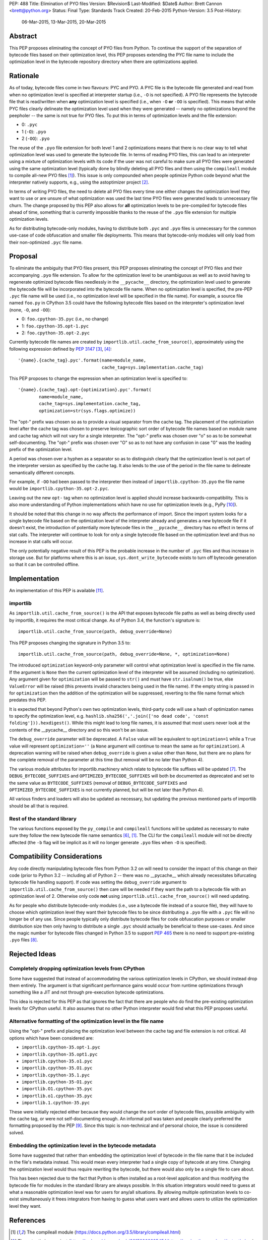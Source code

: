 PEP: 488
Title: Elimination of PYO files
Version: $Revision$
Last-Modified: $Date$
Author: Brett Cannon <brett@python.org>
Status: Final
Type: Standards Track
Created: 20-Feb-2015
Python-Version: 3.5
Post-History:
    06-Mar-2015,
    13-Mar-2015,
    20-Mar-2015

Abstract
========

This PEP proposes eliminating the concept of PYO files from Python.
To continue the support of the separation of bytecode files based on
their optimization level, this PEP proposes extending the PYC file
name to include the optimization level in the bytecode repository
directory when there are optimizations applied.


Rationale
=========

As of today, bytecode files come in two flavours: PYC and PYO. A PYC
file is the bytecode file generated and read from when no
optimization level is specified at interpreter startup (i.e., ``-O``
is not specified). A PYO file represents the bytecode file that is
read/written when **any** optimization level is specified (i.e., when
``-O`` **or** ``-OO`` is specified). This means that while PYC
files clearly delineate the optimization level used when they were
generated -- namely no optimizations beyond the peepholer -- the same
is not true for PYO files. To put this in terms of optimization
levels and the file extension:

- 0: ``.pyc``
- 1 (``-O``): ``.pyo``
- 2 (``-OO``): ``.pyo``

The reuse of the ``.pyo`` file extension for both level 1 and 2
optimizations means that there is no clear way to tell what
optimization level was used to generate the bytecode file. In terms
of reading PYO files, this can lead to an interpreter using a mixture
of optimization levels with its code if the user was not careful to
make sure all PYO files were generated using the same optimization
level (typically done by blindly deleting all PYO files and then
using the ``compileall`` module to compile all-new PYO files [1]_).
This issue is only compounded when people optimize Python code beyond
what the interpreter natively supports, e.g., using the astoptimizer
project [2]_.

In terms of writing PYO files, the need to delete all PYO files
every time one either changes the optimization level they want to use
or are unsure of what optimization was used the last time PYO files
were generated leads to unnecessary file churn. The change proposed
by this PEP also allows for **all** optimization levels to be
pre-compiled for bytecode files ahead of time, something that is
currently impossible thanks to the reuse of the ``.pyo`` file
extension for multiple optimization levels.

As for distributing bytecode-only modules, having to distribute both
``.pyc`` and ``.pyo`` files is unnecessary for the common use-case
of code obfuscation and smaller file deployments. This means that
bytecode-only modules will only load from their non-optimized
``.pyc`` file name.


Proposal
========

To eliminate the ambiguity that PYO files present, this PEP proposes
eliminating the concept of PYO files and their accompanying ``.pyo``
file extension. To allow for the optimization level to be unambiguous
as well as to avoid having to regenerate optimized bytecode files
needlessly in the ``__pycache__`` directory, the optimization level
used to generate the bytecode file will be incorporated into the
bytecode file name. When no optimization level is specified, the
pre-PEP ``.pyc`` file name will be used (i.e., no optimization level
will be specified in the file name). For example, a source file named
``foo.py`` in CPython 3.5 could have the following bytecode files
based on the interpreter's optimization level (none, ``-O``, and
``-OO``):

- 0: ``foo.cpython-35.pyc`` (i.e., no change)
- 1: ``foo.cpython-35.opt-1.pyc``
- 2: ``foo.cpython-35.opt-2.pyc``

Currently bytecode file names are created by
``importlib.util.cache_from_source()``, approximately using the
following expression defined by :pep:`3147` [3]_, [4]_::

    '{name}.{cache_tag}.pyc'.format(name=module_name,
                                    cache_tag=sys.implementation.cache_tag)

This PEP proposes to change the expression when an optimization
level is specified to::

    '{name}.{cache_tag}.opt-{optimization}.pyc'.format(
            name=module_name,
            cache_tag=sys.implementation.cache_tag,
            optimization=str(sys.flags.optimize))

The "opt-" prefix was chosen so as to provide a visual separator
from the cache tag. The placement of the optimization level after
the cache tag was chosen to preserve lexicographic sort order of
bytecode file names based on module name and cache tag which will
not vary for a single interpreter. The "opt-" prefix was chosen over
"o" so as to be somewhat self-documenting. The "opt-" prefix was
chosen over "O" so as to not have any confusion in case "0" was the
leading prefix of the optimization level.

A period was chosen over a hyphen as a separator so as to distinguish
clearly that the optimization level is not part of the interpreter
version as specified by the cache tag. It also lends to the use of
the period in the file name to delineate semantically different
concepts.

For example, if ``-OO`` had been passed to the interpreter then
instead of ``importlib.cpython-35.pyo`` the file name would be
``importlib.cpython-35.opt-2.pyc``.

Leaving out the new ``opt-`` tag when no optimization level is
applied should increase backwards-compatibility. This is also more
understanding of Python implementations which have no use for
optimization levels (e.g., PyPy [10]_).

It should be noted that this change in no way affects the performance
of import. Since the import system looks for a single bytecode file
based on the optimization level of the interpreter already and
generates a new bytecode file if it doesn't exist, the introduction
of potentially more bytecode files in the ``__pycache__`` directory
has no effect in terms of stat calls. The interpreter will continue
to look for only a single bytecode file based on the optimization
level and thus no increase in stat calls will occur.

The only potentially negative result of this PEP is the probable
increase in the number of ``.pyc`` files and thus increase in storage
use. But for platforms where this is an issue,
``sys.dont_write_bytecode`` exists to turn off bytecode generation so
that it can be controlled offline.


Implementation
==============

An implementation of this PEP is available [11]_.

importlib
---------

As ``importlib.util.cache_from_source()`` is the API that exposes
bytecode file paths as well as being directly used by importlib, it
requires the most critical change. As of Python 3.4, the function's
signature is::

  importlib.util.cache_from_source(path, debug_override=None)

This PEP proposes changing the signature in Python 3.5 to::

  importlib.util.cache_from_source(path, debug_override=None, *, optimization=None)

The introduced ``optimization`` keyword-only parameter will control
what optimization level is specified in the file name. If the
argument is ``None`` then the current optimization level of the
interpreter will be assumed (including no optimization). Any argument
given for ``optimization`` will be passed to ``str()`` and must have
``str.isalnum()`` be true, else ``ValueError`` will be raised (this
prevents invalid characters being used in the file name). If the
empty string is passed in for ``optimization`` then the addition of
the optimization will be suppressed, reverting to the file name
format which predates this PEP.

It is expected that beyond Python's own two optimization levels,
third-party code will use a hash of optimization names to specify the
optimization level, e.g.
``hashlib.sha256(','.join(['no dead code', 'const folding'])).hexdigest()``.
While this might lead to long file names, it is assumed that most
users never look at the contents of the __pycache__ directory and so
this won't be an issue.

The ``debug_override`` parameter will be deprecated. A ``False``
value will be equivalent to ``optimization=1`` while a ``True``
value will represent ``optimization=''`` (a ``None`` argument will
continue to mean the same as for ``optimization``). A
deprecation warning will be raised when ``debug_override`` is given a
value other than ``None``, but there are no plans for the complete
removal of the parameter at this time (but removal will be no later
than Python 4).

The various module attributes for importlib.machinery which relate to
bytecode file suffixes will be updated [7]_. The
``DEBUG_BYTECODE_SUFFIXES`` and ``OPTIMIZED_BYTECODE_SUFFIXES`` will
both be documented as deprecated and set to the same value as
``BYTECODE_SUFFIXES`` (removal of ``DEBUG_BYTECODE_SUFFIXES`` and
``OPTIMIZED_BYTECODE_SUFFIXES`` is not currently planned, but will be
not later than Python 4).

All various finders and loaders will also be updated as necessary,
but updating the previous mentioned parts of importlib should be all
that is required.


Rest of the standard library
----------------------------

The various functions exposed by the ``py_compile`` and
``compileall`` functions will be updated as necessary to make sure
they follow the new bytecode file name semantics [6]_, [1]_. The CLI
for the ``compileall`` module will not be directly affected (the
``-b`` flag will be implicit as it will no longer generate ``.pyo``
files when ``-O`` is specified).


Compatibility Considerations
============================

Any code directly manipulating bytecode files from Python 3.2 on
will need to consider the impact of this change on their code (prior
to Python 3.2 -- including all of Python 2 -- there was no
__pycache__ which already necessitates bifurcating bytecode file
handling support). If code was setting the ``debug_override``
argument to ``importlib.util.cache_from_source()`` then care will be
needed if they want the path to a bytecode file with an optimization
level of 2. Otherwise only code **not** using
``importlib.util.cache_from_source()`` will need updating.

As for people who distribute bytecode-only modules (i.e., use a
bytecode file instead of a source file), they will have to choose
which optimization level they want their bytecode files to be since
distributing a ``.pyo`` file with a ``.pyc`` file will no longer be
of any use. Since people typically only distribute bytecode files for
code obfuscation purposes or smaller distribution size then only
having to distribute a single ``.pyc`` should actually be beneficial
to these use-cases. And since the magic number for bytecode files
changed in Python 3.5 to support :pep:`465` there is no need to support
pre-existing ``.pyo`` files [8]_.


Rejected Ideas
==============

Completely dropping optimization levels from CPython
----------------------------------------------------

Some have suggested that instead of accommodating the various
optimization levels in CPython, we should instead drop them
entirely. The argument is that significant performance gains would
occur from runtime optimizations through something like a JIT and not
through pre-execution bytecode optimizations.

This idea is rejected for this PEP as that ignores the fact that
there are people who do find the pre-existing optimization levels for
CPython useful. It also assumes that no other Python interpreter
would find what this PEP proposes useful.


Alternative formatting of the optimization level in the file name
-----------------------------------------------------------------

Using the "opt-" prefix and placing the optimization level between
the cache tag and file extension is not critical. All options which
have been considered are:

* ``importlib.cpython-35.opt-1.pyc``
* ``importlib.cpython-35.opt1.pyc``
* ``importlib.cpython-35.o1.pyc``
* ``importlib.cpython-35.O1.pyc``
* ``importlib.cpython-35.1.pyc``
* ``importlib.cpython-35-O1.pyc``
* ``importlib.O1.cpython-35.pyc``
* ``importlib.o1.cpython-35.pyc``
* ``importlib.1.cpython-35.pyc``

These were initially rejected either because they would change the
sort order of bytecode files, possible ambiguity with the cache tag,
or were not self-documenting enough. An informal poll was taken and
people clearly preferred the formatting proposed by the PEP [9]_.
Since this topic is non-technical and of personal choice, the issue
is considered solved.


Embedding the optimization level in the bytecode metadata
---------------------------------------------------------

Some have suggested that rather than embedding the optimization level
of bytecode in the file name that it be included in the file's
metadata instead. This would mean every interpreter had a single copy
of bytecode at any time. Changing the optimization level would thus
require rewriting the bytecode, but there would also only be a single
file to care about.

This has been rejected due to the fact that Python is often installed
as a root-level application and thus modifying the bytecode file for
modules in the standard library are always possible. In this
situation integrators would need to guess at what a reasonable
optimization level was for users for any/all situations. By
allowing multiple optimization levels to co-exist simultaneously it
frees integrators from having to guess what users want and allows
users to utilize the optimization level they want.


References
==========

.. [1] The compileall module
   (https://docs.python.org/3.5/library/compileall.html)

.. [2] The astoptimizer project
   (https://web.archive.org/web/20150909225454/https://pypi.python.org/pypi/astoptimizer)

.. [3] ``importlib.util.cache_from_source()``
   (https://docs.python.org/3.5/library/importlib.html#importlib.util.cache_from_source)

.. [4] Implementation of ``importlib.util.cache_from_source()`` from CPython 3.4.3rc1
   (https://github.com/python/cpython/blob/e55181f517bbfc875065ce86ed3e05cf0e0246fa/Lib/importlib/_bootstrap.py#L437)

.. [6] The py_compile module
   (https://docs.python.org/3.5/library/compileall.html)

.. [7] The importlib.machinery module
   (https://docs.python.org/3.5/library/importlib.html#module-importlib.machinery)

.. [8] ``importlib.util.MAGIC_NUMBER``
   (https://docs.python.org/3.5/library/importlib.html#importlib.util.MAGIC_NUMBER)

.. [9] Informal poll of file name format options on Google+
   (https://web.archive.org/web/20160925163500/https://plus.google.com/+BrettCannon/posts/fZynLNwHWGm)

.. [10] The PyPy Project
   (https://www.pypy.org/)

.. [11] Implementation of PEP 488
   (https://github.com/python/cpython/issues/67919)

Copyright
=========

This document has been placed in the public domain.
